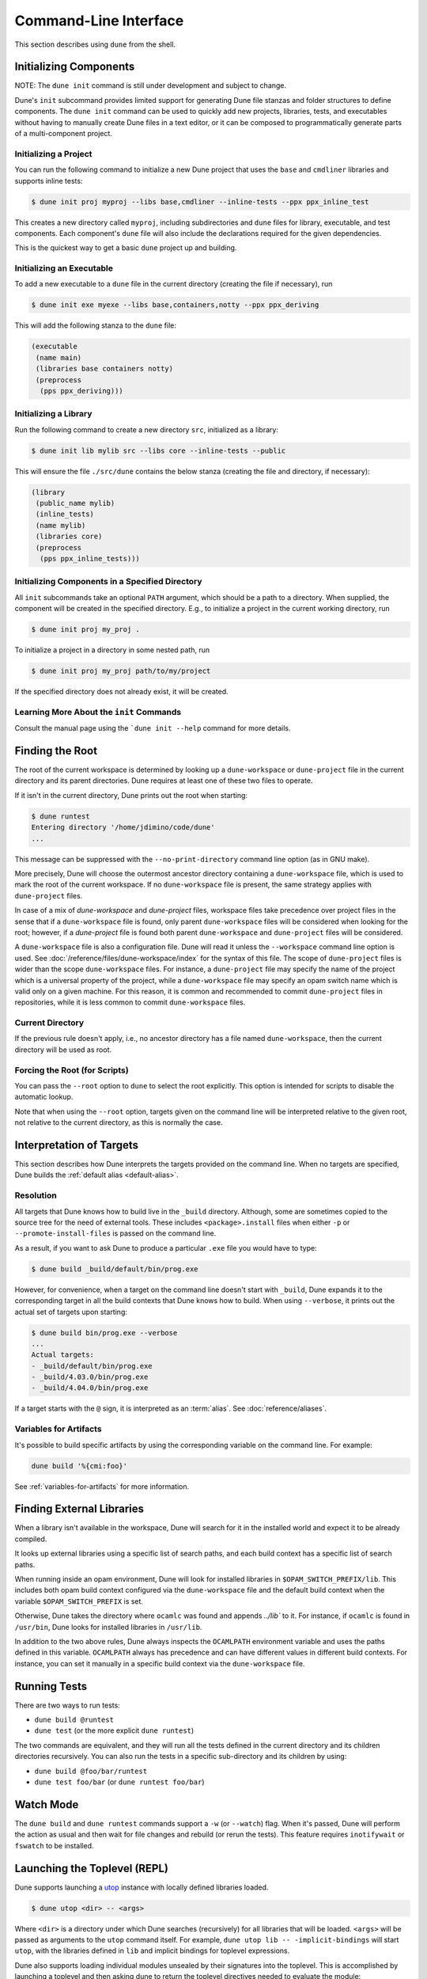 **********************
Command-Line Interface
**********************

.. TODO(diataxis)

   There are mixed types of contents in this document, including:

   - an how-to about ``dune init``
   - reference info about finding the root and libraries
   - reference info about the CLI
   - how-to info about overriding what ``dune build`` does

This section describes using ``dune`` from the shell.

.. _initializing_components:

Initializing Components
=======================

NOTE: The ``dune init`` command is still under development and subject to
change.

Dune's ``init`` subcommand provides limited support for generating Dune file
stanzas and folder structures to define components. The ``dune init`` command can be used to
quickly add new projects, libraries, tests, and executables without having to
manually create Dune files in a text editor, or it can be composed to programmatically generate
parts of a multi-component project.

Initializing a Project
----------------------

You can run the following command to initialize a new Dune project that uses the ``base`` and ``cmdliner``
libraries and supports inline tests:

.. code:: console

   $ dune init proj myproj --libs base,cmdliner --inline-tests --ppx ppx_inline_test

This creates a new directory called ``myproj``, including subdirectories and
``dune`` files for library, executable, and test components. Each component's
``dune`` file will also include the declarations required for the given
dependencies.

This is the quickest way to get a basic ``dune`` project up and building.

Initializing an Executable
-----------------------------

To add a new executable to a ``dune`` file in the current directory
(creating the file if necessary), run

.. code:: console

    $ dune init exe myexe --libs base,containers,notty --ppx ppx_deriving

This will add the following stanza to the ``dune`` file:

.. code:: dune

    (executable
     (name main)
     (libraries base containers notty)
     (preprocess
      (pps ppx_deriving)))

Initializing a Library
----------------------

Run the following command to create a new directory ``src``, initialized as a library:

.. code:: console

    $ dune init lib mylib src --libs core --inline-tests --public

This will ensure the file ``./src/dune`` contains the below stanza (creating
the file and directory, if necessary):

.. code:: dune

    (library
     (public_name mylib)
     (inline_tests)
     (name mylib)
     (libraries core)
     (preprocess
      (pps ppx_inline_tests)))

Initializing Components in a Specified Directory
------------------------------------------------

All ``init`` subcommands take an optional ``PATH`` argument, which should be a
path to a directory. When supplied, the component will be created in the
specified directory. E.g., to initialize a project in the current working
directory, run

.. code:: console

    $ dune init proj my_proj .

To initialize a project in a directory in some nested path, run

.. code:: console

    $ dune init proj my_proj path/to/my/project

If the specified directory does not already exist, it will be created.

Learning More About the ``init`` Commands
-----------------------------------------

Consult the manual page using the ```dune init --help`` command for more
details.

.. _finding-root:

Finding the Root
================

The root of the current workspace is determined by looking up a
``dune-workspace`` or ``dune-project`` file in the current directory and its
parent directories. Dune requires at least one of these two files to operate.

If it isn't in the current directory, Dune prints out the root when starting:

.. code:: console

    $ dune runtest
    Entering directory '/home/jdimino/code/dune'
    ...

This message can be suppressed with the ``--no-print-directory``
command line option (as in GNU make).

More precisely, Dune will choose the outermost ancestor directory containing a
``dune-workspace`` file, which is used to mark the root of the current workspace.
If no ``dune-workspace`` file is present, the same strategy applies with
``dune-project`` files.

In case of a mix of `dune-workspace` and `dune-project` files, workspace files
take precedence over project files in the sense that if a ``dune-workspace``
file is found, only parent ``dune-workspace`` files will be considered when
looking for the root; however, if a `dune-project` file is found both parent
``dune-workspace`` and ``dune-project`` files will be considered.

A ``dune-workspace`` file is also a configuration file. Dune will read it
unless the ``--workspace`` command line option is used. See
:doc:`/reference/files/dune-workspace/index` for the syntax of this file. The
scope of ``dune-project`` files is wider than the scope ``dune-workspace``
files. For instance, a ``dune-project`` file may specify the name of the
project which is a universal property of the project, while a
``dune-workspace`` file may specify an opam switch name which is valid only on
a given machine. For this reason, it is common and recommended to commit
``dune-project`` files in repositories, while it is less common to commit
``dune-workspace`` files.


Current Directory
-----------------

If the previous rule doesn't apply, i.e., no ancestor directory has a
file named ``dune-workspace``, then the current directory will be used
as root.

Forcing the Root (for Scripts)
------------------------------

You can pass the ``--root`` option to ``dune`` to select the root
explicitly. This option is intended for scripts to disable the automatic lookup.

Note that when using the ``--root`` option, targets given on the command line
will be interpreted relative to the given root, not relative to the current
directory, as this is normally the case.

Interpretation of Targets
=========================

This section describes how Dune interprets the targets provided on
the command line. When no targets are specified, Dune builds the
:ref:`default alias <default-alias>`.

Resolution
----------

All targets that Dune knows how to build live in the ``_build`` directory.
Although, some are sometimes copied to the source tree for the need of external
tools. These includes ``<package>.install`` files when either ``-p`` or
``--promote-install-files`` is passed on the command line.

As a result, if you want to ask Dune to produce a particular ``.exe``
file you would have to type:

.. code:: console

    $ dune build _build/default/bin/prog.exe

However, for convenience, when a target on the command line doesn't
start with ``_build``, Dune expands it to the
corresponding target in all the build contexts that Dune knows how to
build. When using ``--verbose``, it prints out the actual set of
targets upon starting:

.. code:: console

    $ dune build bin/prog.exe --verbose
    ...
    Actual targets:
    - _build/default/bin/prog.exe
    - _build/4.03.0/bin/prog.exe
    - _build/4.04.0/bin/prog.exe

If a target starts with the ``@`` sign, it is interpreted as an :term:`alias`.
See :doc:`reference/aliases`.

Variables for Artifacts
-----------------------

It's possible to build specific artifacts by using the corresponding variable
on the command line. For example:

.. code::

    dune build '%{cmi:foo}'

See :ref:`variables-for-artifacts` for more information.


Finding External Libraries
==========================

When a library isn't available in the workspace, Dune will search for it
in the installed world and expect it to be already compiled.

It looks up external libraries using a specific list of search paths,
and each build context has a specific list of search paths.

When running inside an opam environment, Dune will look for installed
libraries in ``$OPAM_SWITCH_PREFIX/lib``. This includes both opam
build context configured via the ``dune-workspace`` file and the
default build context when the variable ``$OPAM_SWITCH_PREFIX`` is
set.

Otherwise, Dune takes the directory where ``ocamlc`` was found and
appends `../lib`` to it. For instance, if ``ocamlc`` is found in
``/usr/bin``, Dune looks for installed libraries in ``/usr/lib``.

In addition to the two above rules, Dune always inspects the
``OCAMLPATH`` environment variable and uses the paths defined in this
variable. ``OCAMLPATH`` always has precedence and can have different
values in different build contexts. For instance, you can set it
manually in a specific build context via the ``dune-workspace`` file.

.. _running-tests:

Running Tests
=============

There are two ways to run tests:

-  ``dune build @runtest``
-  ``dune test`` (or the more explicit ``dune runtest``)

The two commands are equivalent, and they will run all the tests defined in the
current directory and its children directories recursively. You can also run the tests in a
specific sub-directory and its children by using:

-  ``dune build @foo/bar/runtest``
-  ``dune test foo/bar`` (or ``dune runtest foo/bar``)

Watch Mode
==========

The ``dune build`` and ``dune runtest`` commands support a ``-w`` (or
``--watch``) flag. When it's passed, Dune will perform the action as usual and
then wait for file changes and rebuild (or rerun the tests). This feature
requires ``inotifywait`` or ``fswatch`` to be installed.

Launching the Toplevel (REPL)
=============================

Dune supports launching a `utop <https://github.com/diml/utop>`__ instance
with locally defined libraries loaded.

.. code:: console

   $ dune utop <dir> -- <args>

Where ``<dir>`` is a directory under which Dune searches (recursively) for
all libraries that will be loaded. ``<args>`` will be passed as arguments to the
``utop`` command itself. For example, ``dune utop lib -- -implicit-bindings`` will
start ``utop``, with the libraries defined in ``lib`` and implicit bindings for
toplevel expressions.

Dune also supports loading individual modules unsealed by their signatures into
the toplevel. This is accomplished by launching a toplevel and then asking dune
to return the toplevel directives needed to evaluate the module:

.. code:: console

   $ utop
   # use_output "dune ocaml top-module path/to/module.ml";;

Requirements & Limitations
--------------------------

* Utop version >= 2.0 is required for this to work.
* This subcommand only supports loading libraries. Executables aren't supported.
* Libraries that are dependencies of utop itself cannot be loaded. For example
  `Camomile <https://github.com/yoriyuki/Camomile>`__.
* Loading libraries that are defined in different directories into one ``utop``
  instance isn't possible.

Restricting the Set of Packages
===============================

Restrict the set of packages from your workspace that Dune can see with
the ``--only-packages`` option:

.. code:: console

    $ dune build --only-packages pkg1,pkg2,... @install

This option acts as if you went through all the Dune files and
commented out the stanzas referring to a package that isn't in the list
given to ``dune``.

Distributing Projects
=====================

Dune provides support for building and installing your project; however, it
doesn't provide helpers for distributing it. It's recommended to use
`dune-release <https://github.com/samoht/dune-release>`__ for this purpose.

The common defaults are that your projects include the following files:

- ``README.md``
- ``CHANGES.md``
- ``LICENSE.md``

If your project contains several packages, all the package names
must be prefixed by the shortest one.

.. _dune-subst:

``dune subst``
==============

One of the features ``dune-release`` provides is watermarking; it replaces
various strings of the form ``%%ID%%`` in all your project files
before creating a release tarball or when the opam user pins the package.

This is especially interesting for the ``VERSION`` watermark, which gets
replaced by the version obtained from the Version-Control System (VCS). For instance, if you're using
Git, ``dune-release`` invokes this command to find out the version:

.. code:: console

    $ git describe --always --dirty --abbrev=7
    1.0+beta9-79-g29e9b37

If no VCS is detected, ``dune subst`` will do nothing.

Projects using Dune usually only need ``dune-release`` for creating and
publishing releases. However, they may still substitute the
watermarks when the user pins the package. To help with this,
Dune provides the ``subst`` sub-command.

``dune subst`` performs the same substitution that ``dune-release`` does
with the default configuration, i.e., calling ``dune subst`` at the
root of your project will rewrite all your project files.

More precisely, it replaces the following watermarks in the source files:

- ``NAME``, the name of the project
- ``VERSION``, output of ``git describe --always --dirty --abbrev=7``
- ``VERSION_NUM``, same as ``VERSION`` but with a potential leading
  ``v`` or ``V`` dropped
- ``VCS_COMMIT_ID``, commit hash from the vcs
- ``PKG_MAINTAINER``, contents of the ``maintainer`` field from the
  opam file
- ``PKG_AUTHORS``, contents of the ``authors`` field from the opam file
- ``PKG_HOMEPAGE``, contents of the ``homepage`` field from the opam file
- ``PKG_ISSUES``, contents of the ``issues`` field from the opam file
- ``PKG_DOC``, contents of the ``doc`` field from the opam file
- ``PKG_LICENSE``, contents of the ``license`` field from the opam file
- ``PKG_REPO``, contents of the ``repo`` field from the opam file

The project name is obtained by reading the ``dune-project``
file in the directory where ``dune subst`` is called. The
``dune-project`` file must exist and contain a valid ``(name ...)``
field.

Note that ``dune subst`` is meant to be called from the opam file and
behaves a bit different to other Dune commands. In
particular it doesn't try to detect the root of the workspace and must
be called from the root of the project.

Custom Build Directory
======================

By default Dune places all build artifacts in the ``_build`` directory relative
to the user's workspace. However, one can customize this directory by using the
``--build-dir`` flag or the ``DUNE_BUILD_DIR`` environment variable.

.. code:: console

   $ dune build --build-dir _build-foo

   # this is equivalent to:
   $ DUNE_BUILD_DIR=_build-foo dune build

   # Absolute paths are also allowed
   $ dune build --build-dir /tmp/build foo.exe

Installing a Package
====================

Via opam
--------

When releasing a package using Dune in opam, there's nothing special
to do.  Dune generates a file called ``<package-name>.install`` at the
root of the project.  This contains a list of files to install, and
opam reads it in order to perform the installation.

Manually
--------

When not using opam, or when you want to manually install a package,
you can ask Dune to perform the installation via the ``install``
command:

.. code:: console

    $ dune install [PACKAGE]...

This command takes a list of package names to install.  If no packages
are specified, Dune will install all available packages in the
workspace.  When several build contexts are specified via a
:doc:`/reference/files/dune-workspace/index` file, Dune performs the
installation in all the build contexts.

Destination Directory
---------------------

For a given build context, the installation directories are determined with a
single scheme for all installation sections. Taking the ``lib`` installation
section as an example, the priorities of this scheme are as follows:

#. if an explicit ``--lib <path>`` argument is passed, use this path
#. if an explicit ``--prefix <path>`` argument is passed, use ``<path>/lib``
#. if ``--lib <path>`` argument is passed before during dune compilation to
   ``./configure``, use this paths
#. if ``OPAM_SWITCH_PREFIX`` is present in the environment use ``$OPAM_SWITCH_PREFIX/lib``
#. otherwise, fail

Relocation Mode
---------------

The installation can be done in specific mode (``--relocation``) for creating a
directory that can be moved. In that case, the installed executables will
look up the package sites (cf :ref:`sites`) relative to its location.
The `--prefix` directory should be used to specify the destination.


If you're using plugins that depend on installed libraries and aren't
executable dependencies, like libraries that need to be loaded at
runtime, you must copy the libraries manually to the destination directory.

Querying Merlin Configuration
=============================

Since Version 2.8, Dune no longer promotes ``.merlin`` files to the source
directories. Instead, Dune stores these configurations in the `_build`
folder, and Merlin communicates directly with Dune to obtain its configuration
via the `ocaml-merlin` subcommand. The Merlin configuration is now stanza-specific,
allowing finer control. The following commands aren't needed for
normal Dune and Merlin use, but they can provide insightful information when
debugging or configuring non-standard projects.

Printing the Configuration
--------------------------

It's possible to manually query the generated configuration for debugging
purposes:

.. code:: console

    $ dune ocaml merlin dump-config

This command prints the distinct configuration of each module present in the
current directory. This directory must be in a Dune workspace and the project
must be already built. The configuration will be encoded as s-expressions, which
are used to communicate with Merlin.

Printing an Approximated ``.merlin``
------------------------------------

It's also possible to print the current folder's configuration in the
Merlin configuration syntax by running the following command:

.. code:: console

    $ dune ocaml dump-dot-merlin > .merlin

In that case, Dune prints only one configuration: the result of the configuration's
coarse merge in the current folder's various modules.
This folder must be in a Dune workspace, and the project must be already
built. Preprocessing directives and other flags will be commented out and must
be un-commented afterward. This feature doesn't aim at writing exact or correct
``.merlin`` files. Its sole purpose is to lessen the burden of writing the
configuration from scratch.

.. _merlin-filenames:

Non-Standard Filenames
----------------------

Merlin configuration loading is based on filenames, so if you have
files that are preprocessed by custom rules before they are built, they should
respect the following naming convention: the unprocessed file should start with
the name of the resulting processed file followed by a dot. The rest
does not matter. Dune uses only the name before the first dot to
match with available configurations.

For example, if you use the ``cppo`` preprocessor to generate the file
``real_module_name.ml``, then the source file could be named
``real_module_name.cppo.ml``.

Running a Coq Toplevel
======================

See :ref:`running-coq-top`.
